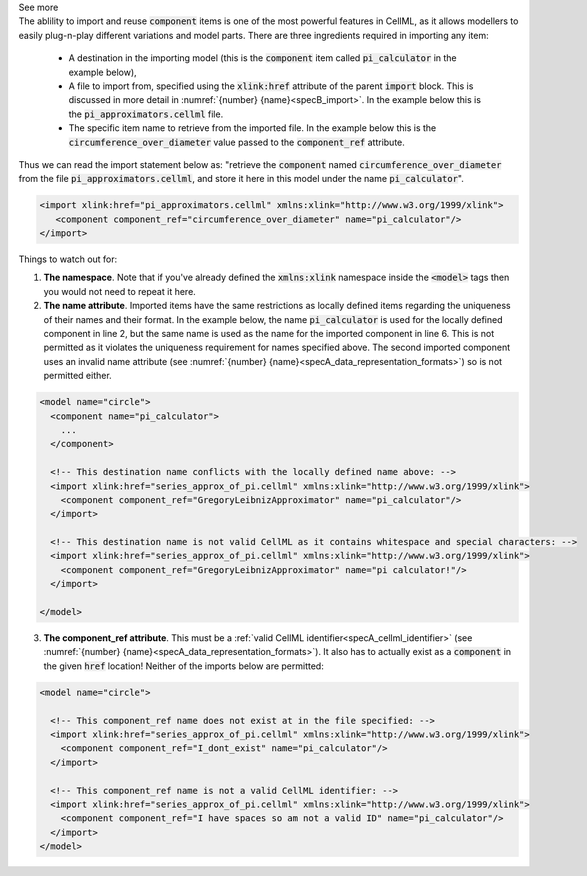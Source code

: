 .. _informB4:

.. container:: toggle

  .. container:: header

      See more

  .. container:: infospec

    The ablility to import and reuse :code:`component` items is one of the most powerful features in CellML, as it allows modellers to easily plug-n-play different variations and model parts.
    There are three ingredients required in importing any item:

      - A destination in the importing model (this is the :code:`component` item called :code:`pi_calculator` in the example below),

      - A file to import from, specified using the :code:`xlink:href` attribute of the parent :code:`import` block.
        This is discussed in more detail in :numref:`{number} {name}<specB_import>`.
        In the example below this is the :code:`pi_approximators.cellml` file.

      - The specific item name to retrieve from the imported file.
        In the example below this is the :code:`circumference_over_diameter` value passed to the :code:`component_ref` attribute.

    Thus we can read the import statement below as: "retrieve the :code:`component` named :code:`circumference_over_diameter` from the file :code:`pi_approximators.cellml`, and store it here in this model under the name :code:`pi_calculator`".

    .. code-block:: xml

      <import xlink:href="pi_approximators.cellml" xmlns:xlink="http://www.w3.org/1999/xlink">
         <component component_ref="circumference_over_diameter" name="pi_calculator"/>
      </import>

    Things to watch out for:

    1. **The namespace**.
       Note that if you've already defined the :code:`xmlns:xlink` namespace inside the :code:`<model>` tags then you would not need to repeat it here.

    2. **The name attribute**.
       Imported items have the same restrictions as locally defined items regarding the uniqueness of their names and their format.
       In the example below, the name :code:`pi_calculator` is used for the locally defined component in line 2, but the same name is used as the name for the imported component in line 6.
       This is not permitted as it violates the uniqueness requirement for names specified above.
       The second imported component uses an invalid name attribute (see :numref:`{number} {name}<specA_data_representation_formats>`) so is not permitted either.

    .. code-block:: xml

      <model name="circle">
        <component name="pi_calculator">
          ...
        </component>

        <!-- This destination name conflicts with the locally defined name above: -->
        <import xlink:href="series_approx_of_pi.cellml" xmlns:xlink="http://www.w3.org/1999/xlink">
          <component component_ref="GregoryLeibnizApproximator" name="pi_calculator"/>
        </import>

        <!-- This destination name is not valid CellML as it contains whitespace and special characters: -->
        <import xlink:href="series_approx_of_pi.cellml" xmlns:xlink="http://www.w3.org/1999/xlink">
          <component component_ref="GregoryLeibnizApproximator" name="pi calculator!"/>
        </import>

      </model>

    3. **The component_ref attribute**.
       This must be a :ref:`valid CellML identifier<specA_cellml_identifier>` (see :numref:`{number} {name}<specA_data_representation_formats>`).
       It also has to actually exist as a :code:`component` in the given :code:`href` location!
       Neither of the imports below are permitted:

    .. code-block:: xml

      <model name="circle">

        <!-- This component_ref name does not exist at in the file specified: -->
        <import xlink:href="series_approx_of_pi.cellml" xmlns:xlink="http://www.w3.org/1999/xlink">
          <component component_ref="I_dont_exist" name="pi_calculator"/>
        </import>

        <!-- This component_ref name is not a valid CellML identifier: -->
        <import xlink:href="series_approx_of_pi.cellml" xmlns:xlink="http://www.w3.org/1999/xlink">
          <component component_ref="I have spaces so am not a valid ID" name="pi_calculator"/>
        </import>
      </model>
